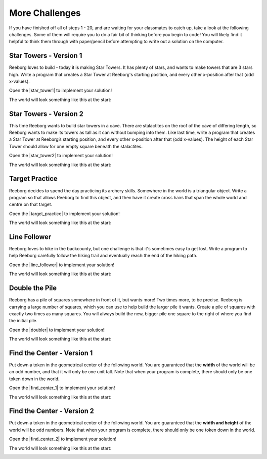 .. qnum::
   :prefix: reeborg-more-challenges
   :start: 1


More Challenges
================

.. reveal:: curriculum_addressed_reeborg_more_challenges
    :showtitle: Curriculum Outcomes Addressed In This Section

    - **CS20-CP1** Apply various problem-solving strategies to solve programming problems throughout Computer Science 20.
    - **CS20-CP2** Use common coding techniques to enhance code elegance and troubleshoot errors throughout Computer Science 20.
    - **CS20-FP2** Investigate how control structures affect program flow.
    - **CS20-FP3** Construct and utilize functions to create reusable pieces of code.

If you have finished off all of steps 1 - 20, and are waiting for your classmates to catch up, take a look at the following challenges. Some of them will require you to do a fair bit of thinking before you begin to code! You will likely find it helpful to think them through with paper/pencil before attempting to write out a solution on the computer.


Star Towers - Version 1
------------------------

Reeborg loves to build - today it is making Star Towers. It has plenty of stars, and wants to make towers that are 3 stars high. Write a program that creates a Star Tower at Reeborg's starting position, and every other x-position after that (odd x-values).

Open the |star_tower1| to implement your solution!

.. |star_tower1| raw:: html

   <a href="https://reeborg.cs20.ca/?lang=en&mode=python&url=worlds/sk/star-tower1.json&name=StarTower1" target="_blank">Star Tower 1 world</a>

The world will look something like this at the start:

.. image:: images/star_tower1_start.png


Star Towers - Version 2
------------------------

This time Reeborg wants to build star towers in a cave. There are stalactites on the roof of the cave of differing length, so Reeborg wants to make its towers as tall as it can without bumping into them. Like last time, write a program that creates a Star Tower at Reeborg’s starting position, and every other x-position after that (odd x-values). The height of each Star Tower should allow for one empty square beneath the stalactites.

Open the |star_tower2| to implement your solution!

.. |star_tower2| raw:: html

   <a href="https://reeborg.cs20.ca/?lang=en&mode=python&url=worlds/sk/star-tower2.json&name=StarTower2" target="_blank">Star Tower 2 world</a>

The world will look something like this at the start:

.. image:: images/star_tower2_start.png



Target Practice
----------------

Reeborg decides to spend the day practicing its archery skills. Somewhere in the world is a triangular object. Write a program so that allows Reeborg to find this object, and then have it create cross hairs that span the whole world and centre on that target.

Open the |target_practice| to implement your solution!

.. |target_practice| raw:: html

   <a href="https://reeborg.cs20.ca/?lang=en&mode=python&url=worlds/sk/target-practice.json&name=TargetPractice" target="_blank">Target Practice world</a>

The world will look something like this at the start:

.. image:: images/target_start.png


Line Follower
--------------

Reeborg loves to hike in the backcounty, but one challenge is that it's sometimes easy to get lost. Write a program to help Reeborg carefully follow the hiking trail and eventually reach the end of the hiking path.

Open the |line_follower| to implement your solution!

.. |line_follower| raw:: html

   <a href="https://reeborg.cs20.ca/?lang=en&mode=python&url=worlds/sk/line-follower.json&name=LineFollower" target="_blank">Line Follower world</a>

The world will look something like this at the start:

.. image:: images/line_follower_start.png


Double the Pile
---------------

Reeborg has a pile of squares somewhere in front of it, but wants more! Two times more, to be precise. Reeborg is carrying a large number of squares, which you can use to help build the larger pile it wants. Create a pile of squares with exactly two times as many squares. You will always build the new, bigger pile one square to the right of where you find the initial pile.

Open the |doubler| to implement your solution!

.. |doubler| raw:: html

   <a href="https://reeborg.cs20.ca/?lang=en&mode=python&url=worlds/sk/doubler.json&name=Doubler" target="_blank">Double the Pile world</a>

The world will look something like this at the start:

.. image:: images/doubler_start.png


Find the Center - Version 1
----------------------------

Put down a token in the geometrical center of the following world. You are guaranteed that the **width** of the world will be an odd number, and that it will only be one unit tall. Note that when your program is complete, there should only be one token down in the world.

Open the |find_center_1| to implement your solution!


.. |find_center_1| raw:: html

   <a href="https://reeborg.cs20.ca/?lang=en&mode=python&url=worlds/sk/center1.json&name=FindCenter1" target="_blank">Find Center 1 world</a>

The world will look something like this at the start:

.. image:: images/center_start.png


Find the Center - Version 2
----------------------------

Put down a token in the geometrical center of the following world. You are guaranteed that the **width and height** of the world will be odd numbers. Note that when your program is complete, there should only be one token down in the world.

Open the |find_center_2| to implement your solution!

.. |find_center_2| raw:: html

   <a href="https://reeborg.cs20.ca/?lang=en&mode=python&url=worlds/sk/center2.json&name=FindCenter2" target="_blank">Find Center 2 world</a>

The world will look something like this at the start:

.. image:: images/center2_start.png
